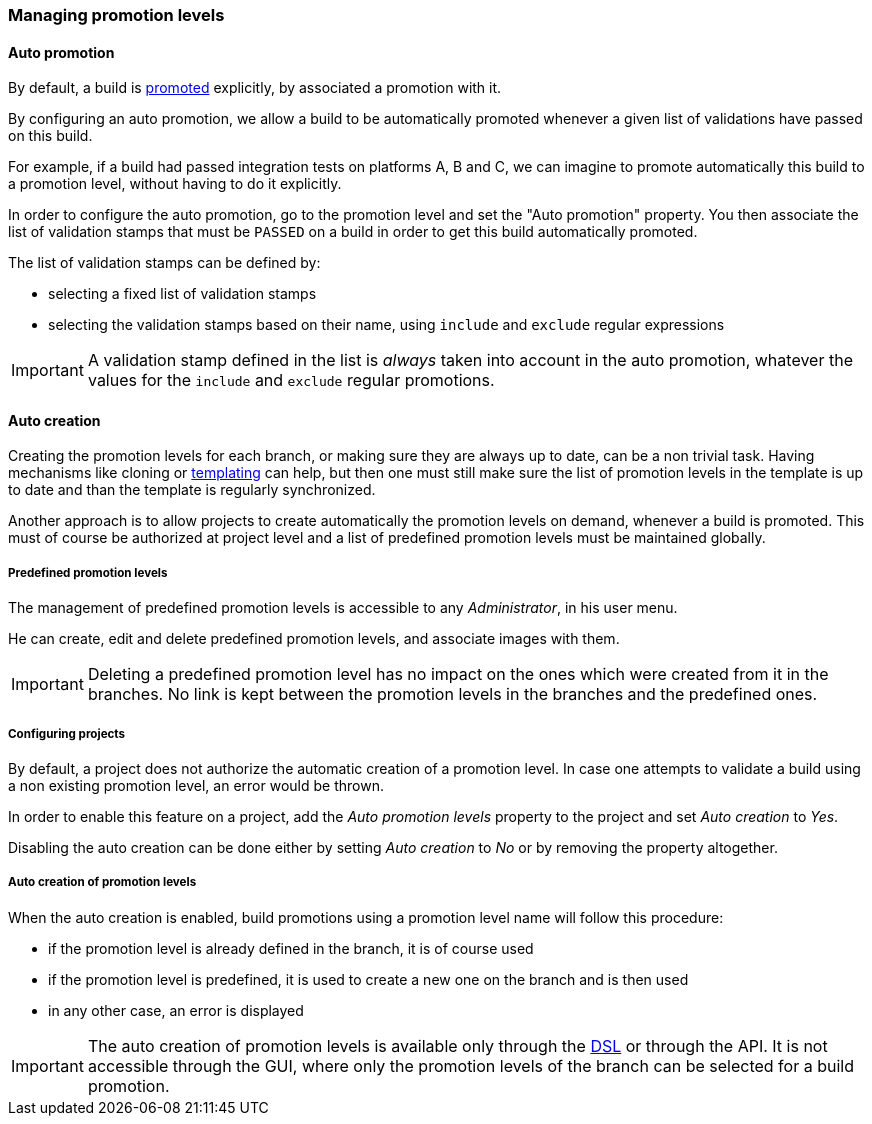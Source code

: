[[promotion-levels]]
=== Managing promotion levels

[[promotion-levels-auto-promotion]]
==== Auto promotion

By default, a build is <<model,promoted>> explicitly, by associated a promotion
with it.

By configuring an auto promotion, we allow a build to be automatically promoted
whenever a given list of validations have passed on this build.

For example, if a build had passed integration tests on platforms A, B and C,
we can imagine to promote automatically this build to a promotion level,
without having to do it explicitly.

In order to configure the auto promotion, go to the promotion level and set
the "Auto promotion" property. You then associate the list of validation stamps
that must be `PASSED` on a build in order to get this build automatically
promoted.

The list of validation stamps can be defined by:

* selecting a fixed list of validation stamps
* selecting the validation stamps based on their name, using `include` and
`exclude` regular expressions

IMPORTANT: A validation stamp defined in the list is _always_ taken into account in the
auto promotion, whatever the values for the `include` and `exclude` regular
promotions.

[[promotion-levels-auto-creation]]
==== Auto creation

Creating the promotion levels for each branch, or making sure they are always
up to date, can be a non trivial task. Having mechanisms like cloning or
<<templates,templating>> can help, but then one must still make sure the list
of promotion levels in the template is up to date and than the template is
regularly synchronized.

Another approach is to allow projects to create automatically the promotion
levels on demand, whenever a build is promoted. This must of course be
authorized at project level and a list of predefined promotion levels must be
maintained globally.

[[promotion-levels-auto-creation-predefined]]
===== Predefined promotion levels

The management of predefined promotion levels is accessible to any
_Administrator_, in his user menu.

He can create, edit and delete predefined promotion levels, and associate
images with them.

IMPORTANT: Deleting a predefined promotion level has no impact on the ones
which were created from it in the branches. No link is kept between the
promotion levels in the branches and the predefined ones.

[[promotion-levels-auto-creation-projects]]
===== Configuring projects

By default, a project does not authorize the automatic creation of a promotion
level. In case one attempts to validate a build using a non existing promotion
level, an error would be thrown.

In order to enable this feature on a project, add the _Auto promotion levels_
property to the project and set _Auto creation_ to _Yes_.

Disabling the auto creation can be done either by setting _Auto creation_ to
_No_ or by removing the property altogether.

[[promotion-levels-auto-creation-creation]]
===== Auto creation of promotion levels

When the auto creation is enabled, build promotions using a promotion level
name will follow this procedure:

* if the promotion level is already defined in the branch, it is of course used
* if the promotion level is predefined, it is used to create a new one on the
branch and is then used
* in any other case, an error is displayed

IMPORTANT: The auto creation of promotion levels is available only through the
<<dsl,DSL>> or through the API. It is not accessible through the GUI, where
only the promotion levels of the branch can be selected for a build promotion.
